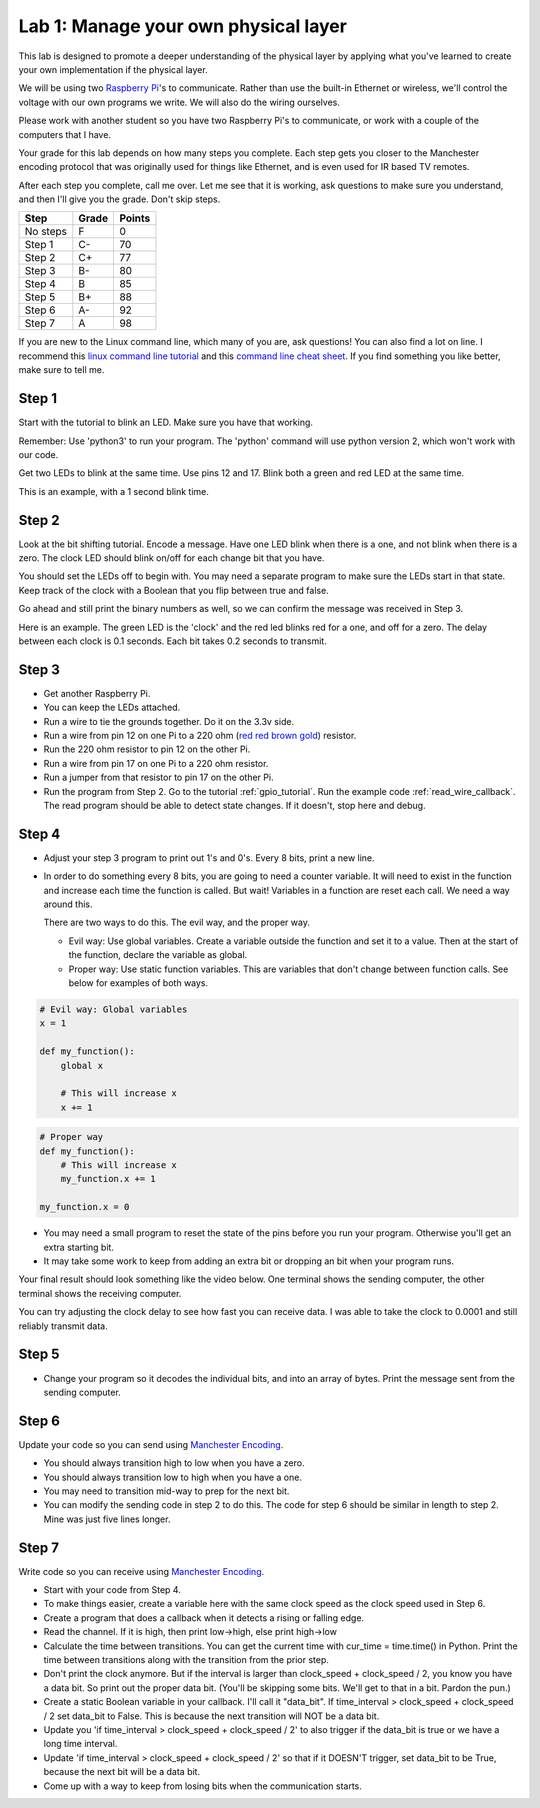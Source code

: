 Lab 1: Manage your own physical layer
-------------------------------------

This lab is designed to promote a deeper understanding of the physical layer
by applying what you've learned to create your own implementation if the
physical layer.

We will be using two `Raspberry Pi`_'s to communicate. Rather than use the built-in
Ethernet or wireless, we'll control the voltage with our own programs we write.
We will also do the wiring ourselves.

Please work with another student so you have two Raspberry Pi's to communicate,
or work with a couple of the computers that I have.

Your grade for this lab depends on how many steps you complete. Each step gets
you closer to the Manchester encoding protocol that was originally used for
things like Ethernet, and is even used for IR based TV remotes.

After each step you complete, call me over. Let me see that it is working, ask
questions to make sure you understand, and then I'll give you the grade.
Don't skip steps.

========  ===== ======
Step      Grade Points
========  ===== ======
No steps  F     0
Step 1    C-    70
Step 2    C+    77
Step 3    B-    80
Step 4    B     85
Step 5    B+    88
Step 6    A-    92
Step 7    A     98
========  ===== ======

If you are new to the Linux command line, which many of you are, ask questions!
You can also find a lot on line. I recommend this `linux command line tutorial`_
and this `command line cheat sheet`_. If you find something you like better, make
sure to tell me.

Step 1
^^^^^^

Start with the tutorial to blink an LED. Make sure you have that working.

Remember: Use 'python3' to run your program. The 'python' command will use
python version 2, which won't work with our code.

Get two LEDs to blink at the same time. Use pins 12 and 17. Blink
both a green and red LED at the same time.

This is an example, with a 1 second blink time.

.. raw:: html

    <iframe width="560" height="315" src="https://www.youtube.com/embed/mXCQbWq5w3Q" frameborder="0" allowfullscreen></iframe>


Step 2
^^^^^^

Look at the bit shifting tutorial. Encode a message.
Have one LED blink when there is a one, and not blink when there is a zero.
The clock LED should blink on/off for each change bit that you have.

.. image:: ../../chapters/physical_layer/clock_signal.svg
    :width: 500px
    :align: center


You should set the LEDs off to begin with. You may need a separate program
to make sure the LEDs start in that state.
Keep track of the clock with a Boolean that you flip between
true and false.

Go ahead and still print the binary numbers as well, so we can confirm the
message was received in Step 3.

Here is an example. The green LED is the 'clock' and the red led blinks red
for a one, and off for a zero. The delay between each clock is 0.1 seconds. Each
bit takes 0.2 seconds to transmit.

.. raw:: html

    <iframe width="560" height="315" src="https://www.youtube.com/embed/7Ef11hFo5lo" frameborder="0" allowfullscreen></iframe>

Step 3
^^^^^^

* Get another Raspberry Pi.
* You can keep the LEDs attached.
* Run a wire to tie the grounds together. Do it on the 3.3v side.
* Run a wire from pin 12 on one Pi to a 220 ohm
  (`red red brown gold <http://www.digikey.com/en/resources/conversion-calculators/conversion-calculator-resistor-color-code-4-band>`_) resistor.
* Run the 220 ohm resistor to pin 12 on the other Pi.
* Run a wire from pin 17 on one Pi to a 220 ohm resistor.
* Run a jumper from that resistor to pin 17 on the other Pi.
* Run the program from Step 2. Go to the tutorial
  :ref:`gpio_tutorial`.
  Run the example code :ref:`read_wire_callback`.
  The read program should be able to detect state changes. If it doesn't, stop
  here and debug.

Step 4
^^^^^^

* Adjust your step 3 program to print out 1's and 0's. Every 8 bits, print
  a new line.
* In order to do something every 8 bits, you are going to need a counter variable.
  It will need to exist in the function and increase each time the function is
  called. But wait! Variables in a function are reset each call. We need a way
  around this.

  There are two ways to do this. The evil way, and the proper way.

  * Evil way: Use global variables. Create a variable outside the function and
    set it to a value. Then at the start of the function, declare the variable
    as global.
  * Proper way: Use static function variables. This are variables that don't
    change between function calls. See below for examples of both ways.

.. code-block:: python

   # Evil way: Global variables
   x = 1

   def my_function():
       global x

       # This will increase x
       x += 1

.. code-block:: python

   # Proper way
   def my_function():
       # This will increase x
       my_function.x += 1

   my_function.x = 0


* You may need a small program to reset the state of the pins before you run
  your program. Otherwise you'll get an extra starting bit.
* It may take some work to keep from adding an extra bit or dropping an bit
  when your program runs.

Your final result should look something like the video below. One terminal
shows the sending computer, the other terminal shows the receiving computer.

.. raw:: html

  <iframe width="560" height="315" src="https://www.youtube.com/embed/n61MLYCA_p0" frameborder="0" allowfullscreen></iframe>

You can try adjusting the clock delay to see how fast you can receive data. I was
able to take the clock to 0.0001 and still reliably transmit data.

Step 5
^^^^^^

* Change your program so it decodes the individual bits, and into an
  array of bytes. Print the message sent from the sending computer.


Step 6
^^^^^^

Update your code so you can send using `Manchester Encoding`_.

* You should always transition high to low when you have a zero.
* You should always transition low to high when you have a one.
* You may need to transition mid-way to prep for the next bit.
* You can modify the sending code in step 2 to do this.
  The code for step 6 should be similar in length to step 2. Mine was just five
  lines longer.


Step 7
^^^^^^

Write code so you can receive using `Manchester Encoding`_.

* Start with your code from Step 4.
* To make things easier, create a variable here with the same clock speed as
  the clock speed used in Step 6.
* Create a program that does a callback when it detects a rising or falling edge.
* Read the channel. If it is high, then print low->high, else print high->low
* Calculate the time between transitions. You can get the current time with
  cur_time = time.time() in Python. Print the time between transitions along with
  the transition from the prior step.
* Don't print the clock anymore. But if the interval is larger than
  clock_speed + clock_speed / 2, you know you have a data bit. So print out the
  proper data bit. (You'll be skipping some bits. We'll get to that in a bit.
  Pardon the pun.)
* Create a static Boolean variable in your callback. I'll call it "data_bit".
  If time_interval > clock_speed + clock_speed / 2 set data_bit to False. This is
  because the next transition will NOT be a data bit.
* Update you 'if time_interval > clock_speed + clock_speed / 2' to also trigger
  if the data_bit is true or we have a long time interval.
* Update 'if time_interval > clock_speed + clock_speed / 2' so that if it
  DOESN'T trigger, set data_bit to be True, because the next bit will be a data
  bit.
* Come up with a way to keep from losing bits when the communication starts.


.. _Manchester Encoding: https://en.wikipedia.org/wiki/Manchester_code
.. _Raspberry Pi: https://www.raspberrypi.org/products/raspberry-pi-3-model-b/
.. _command line cheat sheet: http://cheatsheetworld.com/programming/unix-linux-cheat-sheet/
.. _linux command line tutorial: http://linuxcommand.org/index.php
